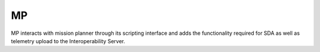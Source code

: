 MP
==

MP interacts with mission planner through its scripting interface and adds the functionality required for SDA as well as telemetry upload to the Interoperability Server.
